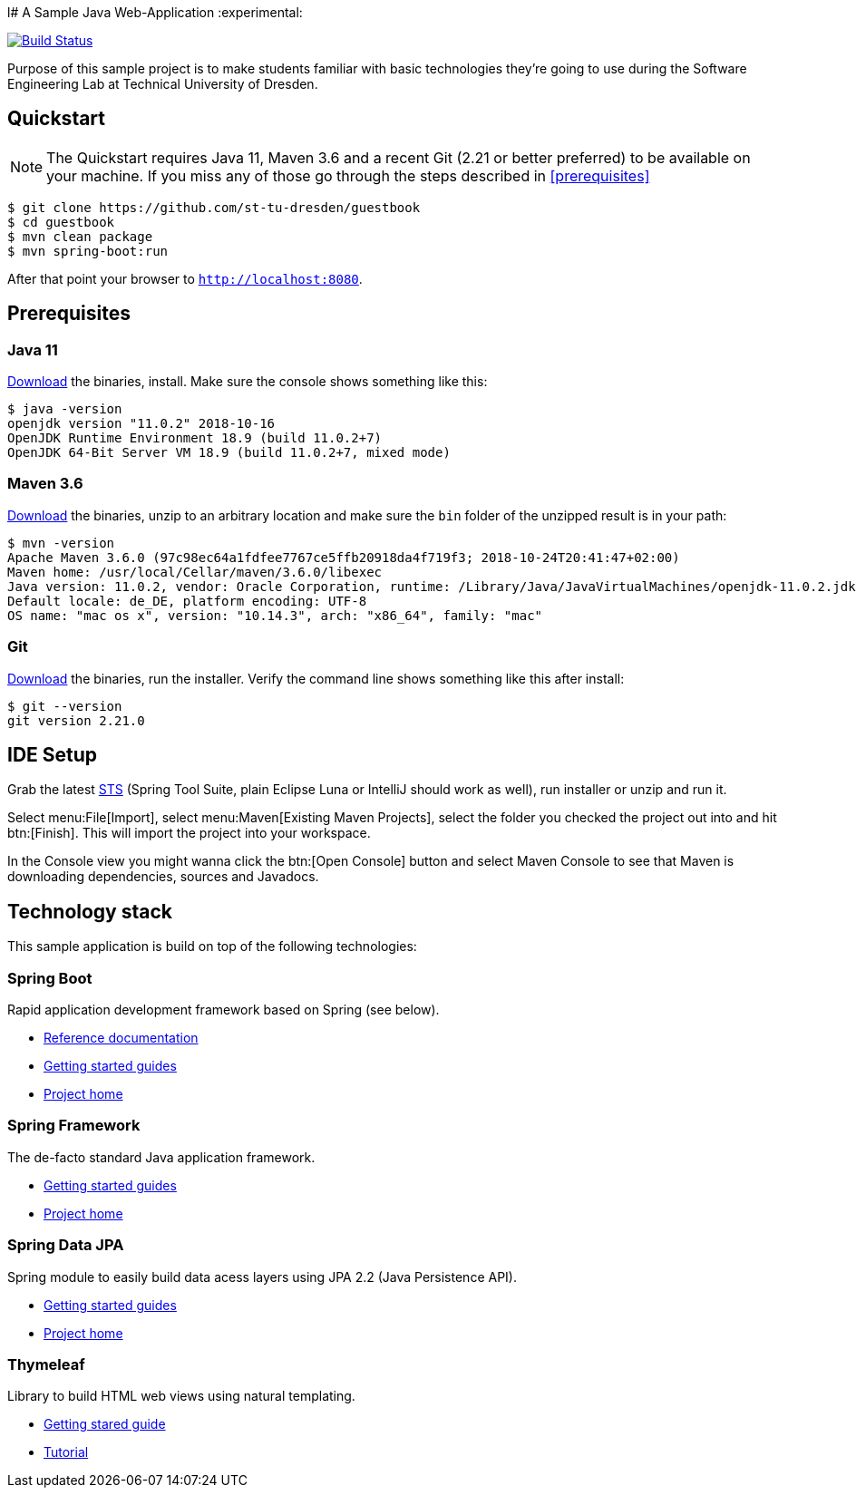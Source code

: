 l# A Sample Java Web-Application
:experimental:

image:https://travis-ci.org/st-tu-dresden/guestbook.svg?branch=master["Build Status", link="https://travis-ci.org/st-tu-dresden/guestbook"]

Purpose of this sample project is to make students familiar with basic technologies they're going to use during the Software Engineering Lab at Technical University of Dresden.

## Quickstart

NOTE: The Quickstart requires Java 11, Maven 3.6 and a recent Git (2.21 or better preferred) to be available on your machine. If you miss any of those go through the steps described in <<prerequisites>>

[source, shell]
----
$ git clone https://github.com/st-tu-dresden/guestbook
$ cd guestbook
$ mvn clean package
$ mvn spring-boot:run
----

After that point your browser to `http://localhost:8080`.

## Prerequisites

### Java 11

https://www.oracle.com/technetwork/java/javase/downloads/jdk11-downloads-5066655.html[Download] the binaries, install. Make sure the console shows something like this:

[source, bash]
----
$ java -version
openjdk version "11.0.2" 2018-10-16
OpenJDK Runtime Environment 18.9 (build 11.0.2+7)
OpenJDK 64-Bit Server VM 18.9 (build 11.0.2+7, mixed mode)
----

### Maven 3.6

http://maven.apache.org/download.cgi[Download] the binaries, unzip to an arbitrary location and make sure the `bin` folder of the unzipped result is in your path:

[source, bash]
----
$ mvn -version
Apache Maven 3.6.0 (97c98ec64a1fdfee7767ce5ffb20918da4f719f3; 2018-10-24T20:41:47+02:00)
Maven home: /usr/local/Cellar/maven/3.6.0/libexec
Java version: 11.0.2, vendor: Oracle Corporation, runtime: /Library/Java/JavaVirtualMachines/openjdk-11.0.2.jdk/Contents/Home
Default locale: de_DE, platform encoding: UTF-8
OS name: "mac os x", version: "10.14.3", arch: "x86_64", family: "mac"
----

### Git

http://git-scm.com/download[Download] the binaries, run the installer. Verify the command line shows something like this after install:

[source, bash]
----
$ git --version
git version 2.21.0
----

## IDE Setup

Grab the latest https://spring.io/tools/sts/all[STS] (Spring Tool Suite, plain Eclipse Luna or IntelliJ should work as well), run installer or unzip and run it.

Select menu:File[Import], select menu:Maven[Existing Maven Projects], select the folder you checked the project out into and hit btn:[Finish]. This will import the project into your workspace.

In the Console view you might wanna click the btn:[Open Console] button and select Maven Console to see that Maven is downloading dependencies, sources and Javadocs.

## Technology stack

This sample application is build on top of the following technologies:

### Spring Boot

Rapid application development framework based on Spring (see below).

- https://docs.spring.io/spring-boot/docs/current/reference/htmlsingle[Reference documentation]
- https://spring.io/guides[Getting started guides]
- https://projects.spring.io/spring-boot[Project home]

### Spring Framework

The de-facto standard Java application framework.

- https://spring.io/guides[Getting started guides]
- https://projects.spring.io/spring-framework[Project home]

### Spring Data JPA

Spring module to easily build data acess layers using JPA 2.2 (Java Persistence API).

- https://spring.io/guides?filter=jpa[Getting started guides]
- https://projects.spring.io/spring-data-jpa[Project home]

### Thymeleaf

Library to build HTML web views using natural templating.

- https://spring.io/guides/gs/serving-web-content[Getting stared guide]
- https://www.thymeleaf.org/doc/usingthymeleaf.html[Tutorial]
